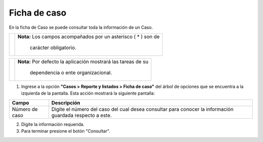 ###############
Ficha de caso
###############

.. |info| image:: ../../../img/informacion.png
.. |advertencia| image:: ../../../img/alerta.png

En la ficha de Caso se puede consultar toda la información de un Caso. 

+---------------+------------------------------------------------------------------------+
||advertencia|  | **Nota:**  Los campos acompañados por un asterisco ( * ) son de        | 
|               |                                                                        |
|               |  carácter obligatorio.                                                 |
+---------------+------------------------------------------------------------------------+

+---------------+------------------------------------------------------------------------+
| |info|        | **Nota:**  Por defecto la aplicación mostrará las tareas de su         | 
|               |                                                                        |
|               |   dependencia o ente organizacional.                                   |
+---------------+------------------------------------------------------------------------+
1. Ingrese a la opción **"Casos > Reporte y listados > Ficha de caso"** del árbol de 
   opciones que se encuentra a la izquierda de la pantalla. Esta acción mostrará la 
   siguiente pantalla:

   .. image:: ../../../img/ficha_caso.png
    :alt: Ficha de caso

+--------------------+---------------------------------------------------------------------+
|Campo 	             | Descripción                                                         |
+====================+=====================================================================+
|Número de caso      | Digite el número del caso del cual desea consultar para conocer la  |
|                    | información guardada respecto a este.                               |
+--------------------+---------------------------------------------------------------------+

2. Digite la información requerida.

3. Para terminar presione el botón "Consultar".